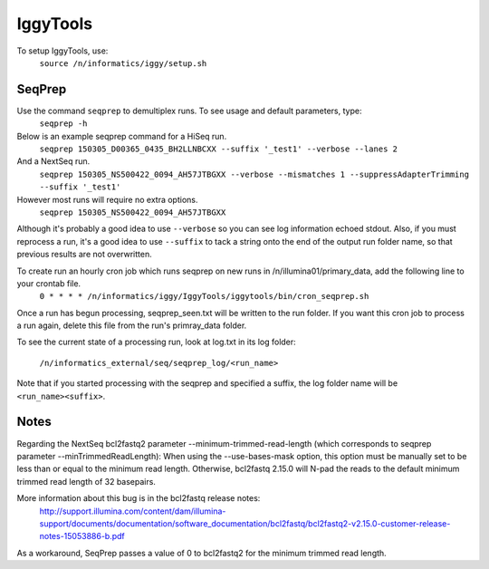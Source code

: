 =========
IggyTools
=========

To setup IggyTools, use:
    ``source /n/informatics/iggy/setup.sh``

SeqPrep
-------

Use the command ``seqprep`` to demultiplex runs. To see usage and default parameters, type:
    ``seqprep -h``

Below is an example seqprep command for a HiSeq run.
    ``seqprep 150305_D00365_0435_BH2LLNBCXX --suffix '_test1' --verbose --lanes 2``

And a NextSeq run.
    ``seqprep 150305_NS500422_0094_AH57JTBGXX --verbose --mismatches 1 --suppressAdapterTrimming --suffix '_test1'``

However most runs will require no extra options.
    ``seqprep 150305_NS500422_0094_AH57JTBGXX``

Although it's probably a good idea to use ``--verbose`` so you can see log information echoed stdout. Also, if you must reprocess a run,
it's a good idea to use ``--suffix`` to tack a string onto the end of the output run folder name, so that previous results are not overwritten.

To create run an hourly cron job which runs seqprep on new runs in /n/illumina01/primary_data, add the following line to your crontab file.
    ``0 * * * * /n/informatics/iggy/IggyTools/iggytools/bin/cron_seqprep.sh``

Once a run has begun processing, seqprep_seen.txt will be written to the run folder. If you want this cron job to process a run again,
delete this file from the run's primray_data folder.

To see the current state of a processing run, look at log.txt in its log folder:

   ``/n/informatics_external/seq/seqprep_log/<run_name>``

Note that if you started processing with the seqprep and specified a suffix, the log folder name will be ``<run_name><suffix>``.


Notes
------
Regarding the NextSeq bcl2fastq2 parameter --minimum-trimmed-read-length (which corresponds to seqprep parameter --minTrimmedReadLength):
When using the --use-bases-mask option, this option must be manually set to be less than or equal to the minimum read length. 
Otherwise, bcl2fastq 2.15.0 will N-pad the reads to the default minimum trimmed read length of 32 basepairs.

More information about this bug is in the bcl2fastq release notes:
  http://support.illumina.com/content/dam/illumina-support/documents/documentation/software_documentation/bcl2fastq/bcl2fastq2-v2.15.0-customer-release-notes-15053886-b.pdf

As a workaround, SeqPrep passes a value of 0 to bcl2fastq2 for the minimum trimmed read length.
